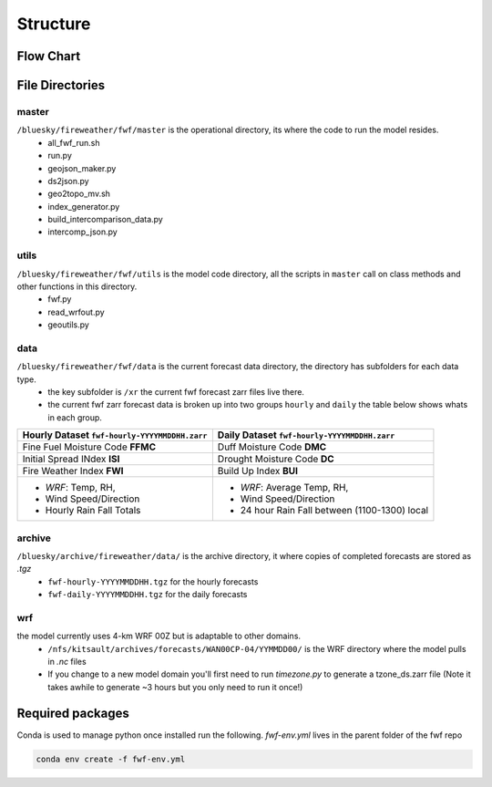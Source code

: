 Structure
============

Flow Chart
------------
.. image:: _static/images/fwf-model-flowchart.png    
   :height: 1000 px
   :width: 1500 px
   :scale: 40%
   :align: center


File Directories
------------------
master
******

``/bluesky/fireweather/fwf/master`` is the operational directory, its where the code to run the model resides.
    - all_fwf_run.sh 
    - run.py 
    - geojson_maker.py 
    - ds2json.py 
    - geo2topo_mv.sh
    - index_generator.py
    - build_intercomparison_data.py
    - intercomp_json.py

utils
******
``/bluesky/fireweather/fwf/utils``  is the model code  directory, all the scripts in ``master`` call on class methods and other functions in this directory.
    - fwf.py
    - read_wrfout.py
    - geoutils.py

data
******
``/bluesky/fireweather/fwf/data``   is the current forecast data directory, the directory has subfolders for each data type. 
    - the key subfolder is ``/xr``  the current fwf forecast zarr files live there.
    - the current fwf zarr forecast data is broken up into two groups ``hourly`` and ``daily`` the table below shows whats in each group.


+---------------------------------------------------+-------------------------------------------------+
| **Hourly Dataset** ``fwf-hourly-YYYYMMDDHH.zarr`` | **Daily Dataset** ``fwf-hourly-YYYYMMDDHH.zarr``| 
+===================================================+=================================================+
| Fine Fuel Moisture Code **FFMC**                  | Duff Moisture Code **DMC**                      |
+---------------------------------------------------+-------------------------------------------------+
| Initial Spread INdex **ISI**                      | Drought Moisture Code **DC**                    |
+---------------------------------------------------+-------------------------------------------------+
| Fire Weather Index **FWI**                        | Build Up Index **BUI**                          |
+---------------------------------------------------+-------------------------------------------------+
| - *WRF*: Temp, RH,                                | - *WRF*: Average Temp, RH,                      |
| - Wind Speed/Direction                            | - Wind Speed/Direction                          |
| - Hourly Rain Fall Totals                         | - 24 hour Rain Fall between (1100-1300) local   |
+---------------------------------------------------+-------------------------------------------------+


archive
********
``/bluesky/archive/fireweather/data/`` is the archive directory, it where copies of completed forecasts are stored as `.tgz`
    - ``fwf-hourly-YYYYMMDDHH.tgz`` for the hourly forecasts
    - ``fwf-daily-YYYYMMDDHH.tgz`` for the daily forecasts

wrf
********
the model currently uses 4-km WRF 00Z but is adaptable to other domains. 
    - ``/nfs/kitsault/archives/forecasts/WAN00CP-04/YYMMDD00/`` is the WRF directory where the model pulls in `.nc` files
    - If you change to a new model domain you'll first need to run `timezone.py` to generate a tzone_ds.zarr file (Note it takes awhile to generate ~3 hours but you only need to run it once!)


Required packages
------------------
Conda is used to manage python once installed run the following.
`fwf-env.yml` lives in the parent folder of the fwf repo

.. code-block:: python

    conda env create -f fwf-env.yml




